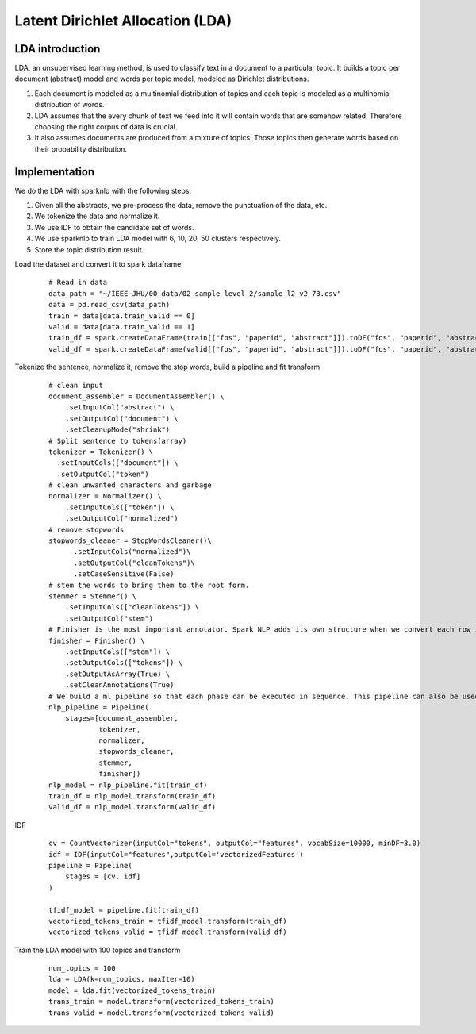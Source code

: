 Latent Dirichlet Allocation (LDA)
========================================

LDA introduction
------------------------
LDA, an unsupervised learning method, is used to classify text in a document to a particular topic.
It builds a topic per document (abstract) model and words per topic model, modeled as Dirichlet distributions.

#. Each document is modeled as a multinomial distribution of topics and each topic is modeled as a multinomial distribution of words.
#. LDA assumes that the every chunk of text we feed into it will contain words that are somehow related. Therefore choosing the right corpus of data is crucial.
#. It also assumes documents are produced from a mixture of topics. Those topics then generate words based on their probability distribution.

Implementation
------------------------------
We do the LDA with sparknlp with the following steps:

#. Given all the abstracts, we pre-process the data, remove the punctuation of the data, etc.
#. We tokenize the data and normalize it.
#. We use IDF to obtain the candidate set of words.
#. We use sparknlp to train LDA model with 6, 10, 20, 50 clusters respectively.
#. Store the topic distribution result.

Load the dataset and convert it to spark dataframe
        ::

            # Read in data
            data_path = "~/IEEE-JHU/00_data/02_sample_level_2/sample_l2_v2_73.csv"
            data = pd.read_csv(data_path)
            train = data[data.train_valid == 0]
            valid = data[data.train_valid == 1]
            train_df = spark.createDataFrame(train[["fos", "paperid", "abstract"]]).toDF("fos", "paperid", "abstract")
            valid_df = spark.createDataFrame(valid[["fos", "paperid", "abstract"]]).toDF("fos", "paperid", "abstract")

Tokenize the sentence, normalize it, remove the stop words, build a pipeline and fit transform
        ::

            # clean input
            document_assembler = DocumentAssembler() \
                .setInputCol("abstract") \
                .setOutputCol("document") \
                .setCleanupMode("shrink")
            # Split sentence to tokens(array)
            tokenizer = Tokenizer() \
              .setInputCols(["document"]) \
              .setOutputCol("token")
            # clean unwanted characters and garbage
            normalizer = Normalizer() \
                .setInputCols(["token"]) \
                .setOutputCol("normalized")
            # remove stopwords
            stopwords_cleaner = StopWordsCleaner()\
                  .setInputCols("normalized")\
                  .setOutputCol("cleanTokens")\
                  .setCaseSensitive(False)
            # stem the words to bring them to the root form.
            stemmer = Stemmer() \
                .setInputCols(["cleanTokens"]) \
                .setOutputCol("stem")
            # Finisher is the most important annotator. Spark NLP adds its own structure when we convert each row in the dataframe to document. Finisher helps us to bring back the expected structure viz. array of tokens.
            finisher = Finisher() \
                .setInputCols(["stem"]) \
                .setOutputCols(["tokens"]) \
                .setOutputAsArray(True) \
                .setCleanAnnotations(True)
            # We build a ml pipeline so that each phase can be executed in sequence. This pipeline can also be used to test the model.
            nlp_pipeline = Pipeline(
                stages=[document_assembler,
                        tokenizer,
                        normalizer,
                        stopwords_cleaner,
                        stemmer,
                        finisher])
            nlp_model = nlp_pipeline.fit(train_df)
            train_df = nlp_model.transform(train_df)
            valid_df = nlp_model.transform(valid_df)

IDF
    ::

        cv = CountVectorizer(inputCol="tokens", outputCol="features", vocabSize=10000, minDF=3.0)
        idf = IDF(inputCol="features",outputCol='vectorizedFeatures')
        pipeline = Pipeline(
            stages = [cv, idf]
        )

        tfidf_model = pipeline.fit(train_df)
        vectorized_tokens_train = tfidf_model.transform(train_df)
        vectorized_tokens_valid = tfidf_model.transform(valid_df)

Train the LDA model with 100 topics and transform
    ::

        num_topics = 100
        lda = LDA(k=num_topics, maxIter=10)
        model = lda.fit(vectorized_tokens_train)
        trans_train = model.transform(vectorized_tokens_train)
        trans_valid = model.transform(vectorized_tokens_valid)












